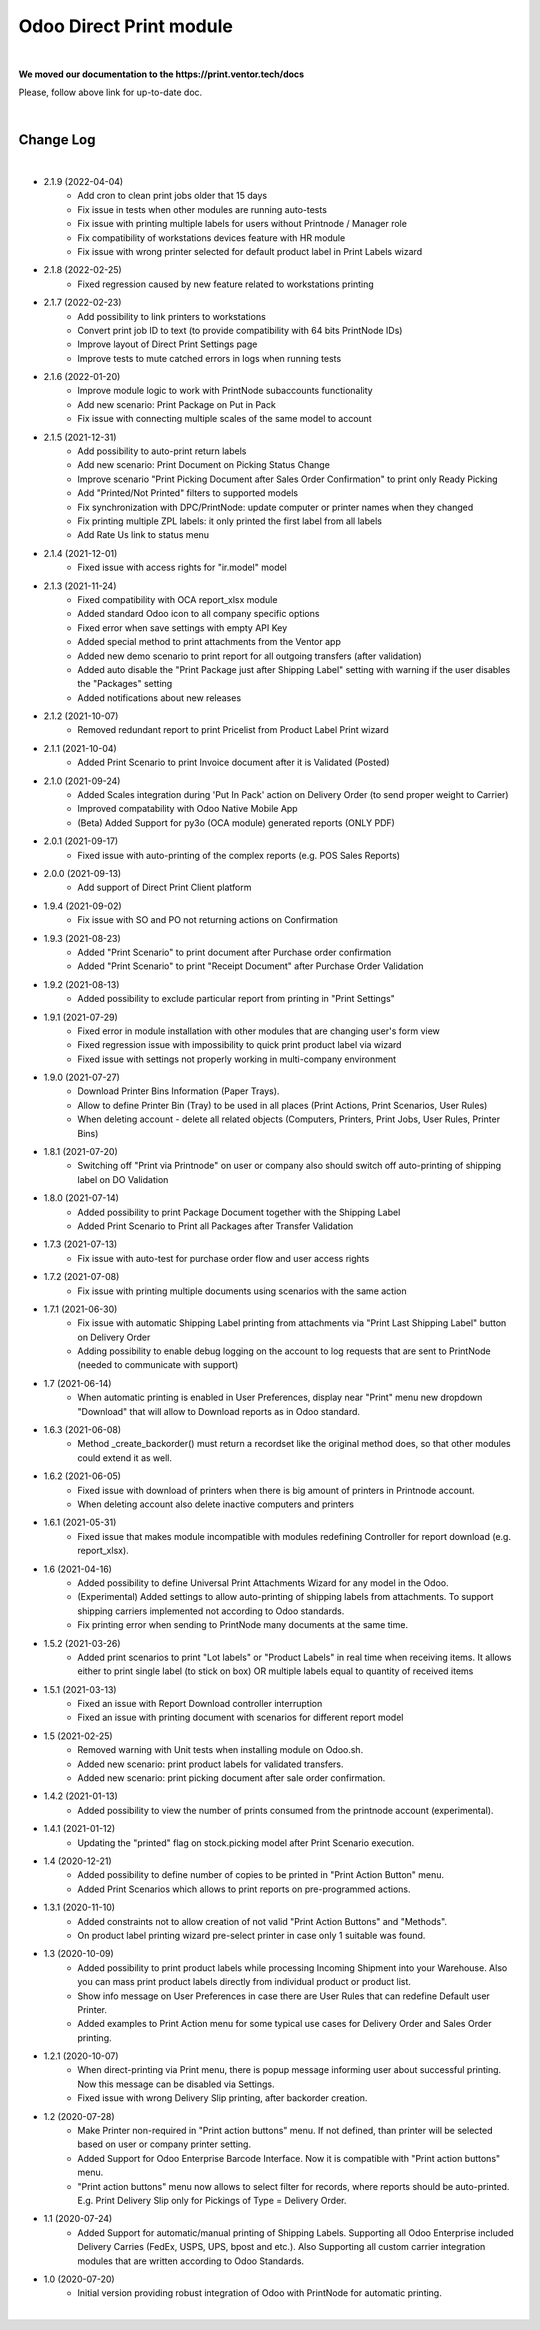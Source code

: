 Odoo Direct Print module
========================

|

**We moved our documentation to the https://print.ventor.tech/docs**

Please, follow above link for up-to-date doc.

|

Change Log
##########

|

* 2.1.9 (2022-04-04)
    - Add cron to clean print jobs older that 15 days
    - Fix issue in tests when other modules are running auto-tests
    - Fix issue with printing multiple labels for users without Printnode / Manager role
    - Fix compatibility of workstations devices feature with HR module
    - Fix issue with wrong printer selected for default product label in Print Labels wizard

* 2.1.8 (2022-02-25)
    - Fixed regression caused by new feature related to workstations printing

* 2.1.7 (2022-02-23)
    - Add possibility to link printers to workstations
    - Convert print job ID to text (to provide compatibility with 64 bits PrintNode IDs)
    - Improve layout of Direct Print Settings page
    - Improve tests to mute catched errors in logs when running tests

* 2.1.6 (2022-01-20)
    - Improve module logic to work with PrintNode subaccounts functionality
    - Add new scenario: Print Package on Put in Pack
    - Fix issue with connecting multiple scales of the same model to account

* 2.1.5 (2021-12-31)
    - Add possibility to auto-print return labels
    - Add new scenario: Print Document on Picking Status Change
    - Improve scenario "Print Picking Document after Sales Order Confirmation" to print only Ready Picking
    - Add "Printed/Not Printed" filters to supported models
    - Fix synchronization with DPC/PrintNode: update computer or printer names when they changed
    - Fix printing multiple ZPL labels: it only printed the first label from all labels
    - Add Rate Us link to status menu

* 2.1.4 (2021-12-01)
    - Fixed issue with access rights for "ir.model" model

* 2.1.3 (2021-11-24)
    - Fixed compatibility with OCA report_xlsx module
    - Added standard Odoo icon to all company specific options
    - Fixed error when save settings with empty API Key
    - Added special method to print attachments from the Ventor app
    - Added new demo scenario to print report for all outgoing transfers (after validation)
    - Added auto disable the "Print Package just after Shipping Label" setting with warning if the user disables the "Packages" setting
    - Added notifications about new releases

* 2.1.2 (2021-10-07)
    - Removed redundant report to print Pricelist from Product Label Print wizard

* 2.1.1 (2021-10-04)
    - Added Print Scenario to print Invoice document after it is Validated (Posted)

* 2.1.0 (2021-09-24)
    - Added Scales integration during 'Put In Pack' action on Delivery Order (to send proper weight to Carrier)
    - Improved compatability with Odoo Native Mobile App
    - (Beta) Added Support for py3o (OCA module) generated reports (ONLY PDF)

* 2.0.1 (2021-09-17)
    - Fixed issue with auto-printing of the complex reports (e.g. POS Sales Reports)

* 2.0.0 (2021-09-13)
    - Add support of Direct Print Client platform

* 1.9.4 (2021-09-02)
    - Fix issue with SO and PO not returning actions on Confirmation

* 1.9.3 (2021-08-23)
    - Added "Print Scenario" to print document after Purchase order confirmation
    - Added "Print Scenario" to print "Receipt Document" after Purchase Order Validation

* 1.9.2 (2021-08-13)
    - Added possibility to exclude particular report from printing in "Print Settings"

* 1.9.1 (2021-07-29)
    - Fixed error in module installation with other modules that are changing user's form view
    - Fixed regression issue with impossibility to quick print product label via wizard
    - Fixed issue with settings not properly working in multi-company environment

* 1.9.0 (2021-07-27)
    - Download Printer Bins Information (Paper Trays).
    - Allow to define Printer Bin (Tray) to be used in all places (Print Actions, Print Scenarios, User Rules)
    - When deleting account - delete all related objects (Computers, Printers, Print Jobs, User Rules, Printer Bins)

* 1.8.1 (2021-07-20)
    - Switching off "Print via Printnode" on user or company also should switch off auto-printing of shipping label on DO Validation

* 1.8.0 (2021-07-14)
    - Added possibility to print Package Document together with the Shipping Label
    - Added Print Scenario to Print all Packages after Transfer Validation

* 1.7.3 (2021-07-13)
    - Fix issue with auto-test for purchase order flow and user access rights

* 1.7.2 (2021-07-08)
    - Fix issue with printing multiple documents using scenarios with the same action

* 1.7.1 (2021-06-30)
    - Fix issue with automatic Shipping Label printing from attachments via "Print Last Shipping Label" button on Delivery Order
    - Adding possibility to enable debug logging on the account to log requests that are sent to PrintNode (needed to communicate with support)

* 1.7 (2021-06-14)
    - When automatic printing is enabled in User Preferences, display near "Print" menu new dropdown "Download" that will allow to Download reports as in Odoo standard.

* 1.6.3 (2021-06-08)
    - Method _create_backorder() must return a recordset like the original method does, so that other modules could extend it as well.

* 1.6.2 (2021-06-05)
    - Fixed issue with download of printers when there is big amount of printers in Printnode account.
    - When deleting account also delete inactive computers and printers

* 1.6.1 (2021-05-31)
    - Fixed issue that makes module incompatible with modules redefining Controller for report download (e.g. report_xlsx).

* 1.6 (2021-04-16)
    - Added  possibility to define Universal Print Attachments Wizard for any model in the Odoo.
    - (Experimental) Added settings to allow auto-printing of shipping labels from attachments. To support shipping carriers implemented not according to Odoo standards.
    - Fix printing error when sending to PrintNode many documents at the same time.

* 1.5.2 (2021-03-26)
    - Added print scenarios to print "Lot labels" or "Product Labels" in real time when receiving items.
      It allows either to print single label (to stick on box) OR multiple labels equal to quantity of received items

* 1.5.1 (2021-03-13)
    - Fixed an issue with Report Download controller interruption
    - Fixed an issue with printing document with scenarios for different report model

* 1.5 (2021-02-25)
    - Removed warning with Unit tests when installing module on Odoo.sh.
    - Added new scenario: print product labels for validated transfers.
    - Added new scenario: print picking document after sale order confirmation.

* 1.4.2 (2021-01-13)
    - Added possibility to view the number of prints consumed from the printnode account (experimental).

* 1.4.1 (2021-01-12)
    - Updating the "printed" flag on stock.picking model after Print Scenario execution.

* 1.4 (2020-12-21)
    - Added possibility to define number of copies to be printed in "Print Action Button" menu.
    - Added Print Scenarios which allows to print reports on pre-programmed actions.

* 1.3.1 (2020-11-10)
    - Added constraints not to allow creation of not valid "Print Action Buttons" and "Methods".
    - On product label printing wizard pre-select printer in case only 1 suitable was found.

* 1.3 (2020-10-09)
    - Added possibility to print product labels while processing Incoming Shipment into your Warehouse.
      Also you can mass print product labels directly from individual product or product list.
    - Show info message on User Preferences in case there are User Rules that can redefine Default user Printer.
    - Added examples to Print Action menu for some typical use cases for Delivery Order and Sales Order printing.

* 1.2.1 (2020-10-07)
    - When direct-printing via Print menu, there is popup message informing user about successful printing.
      Now this message can be disabled via Settings.
    - Fixed issue with wrong Delivery Slip printing, after backorder creation.

* 1.2 (2020-07-28)
    -  Make Printer non-required in "Print action buttons" menu. If not defined, than printer will be selected
       based on user or company printer setting.
    -  Added Support for Odoo Enterprise Barcode Interface. Now it is compatible with "Print action buttons" menu.
    -  "Print action buttons" menu now allows to select filter for records, where reports should be auto-printed.
       E.g. Print Delivery Slip only for Pickings of Type = Delivery Order.

* 1.1 (2020-07-24)
    -  Added Support for automatic/manual printing of Shipping Labels.
       Supporting all Odoo Enterprise included Delivery Carries (FedEx, USPS, UPS, bpost and etc.).
       Also Supporting all custom carrier integration modules that are written according to Odoo Standards.

* 1.0 (2020-07-20)
    - Initial version providing robust integration of Odoo with PrintNode for automatic printing.

|

